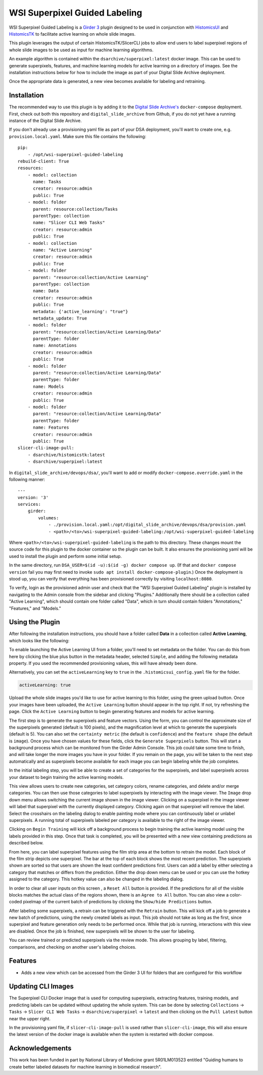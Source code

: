 ==============================
WSI Superpixel Guided Labeling
==============================

WSI Superpixel Guided Labeling is a `Girder 3 <https://github.com/girder>`_ plugin designed to be used in conjunction with `HistomicsUI <https://github.com/DigitalSlideArchive/HistomicsUI>`_ and `HistomicsTK <https://github.com/DigitalSlideArchive/HistomicsTK>`_ to facilitate active learning on whole slide images.

This plugin leverages the output of certain HistomicsTK/SlicerCLI jobs to allow end users to label superpixel regions of whole slide images to be used as input for machine learning algorithms.

An example algorithm is contained within the ``dsarchive/superpixel:latest`` docker image. This can be used to generate superpixels, features, and machine learning models for active learning on a directory of images. See the installation instructions below for how to include the image as part of your Digital Slide Archive deployment.

Once the appropriate data is generated, a new view becomes available for labeling and retraining.

Installation
------------

The recommended way to use this plugin is by adding it to the `Digital Slide Archive's <https://github.com/DigitalSlideArchive/digital_slide_archive>`_ ``docker-compose`` deployment. First, check out both this repository and ``digital_slide_archive`` from Github, if you do not yet have a running instance of the Digital Slide Archive.

If you don't already use a provisioning yaml file as part of your DSA deployment, you'll want to create one, e.g. ``provision.local.yaml``. Make sure this file contains the following: ::

    pip:
        - /opt/wsi-superpixel-guided-labeling
    rebuild-client: True
    resources:
        - model: collection
          name: Tasks
          creator: resource:admin
          public: True
        - model: folder
          parent: resource:collection/Tasks
          parentType: collection
          name: "Slicer CLI Web Tasks"
          creator: resource:admin
          public: True
        - model: collection
          name: "Active Learning"
          creator: resource:admin
          public: True
        - model: folder
          parent: "resource:collection/Active Learning"
          parentType: collection
          name: Data
          creator: resource:admin
          public: True
          metadata: {'active_learning': "true"}
          metadata_update: True
        - model: folder
          parent: "resource:collection/Active Learning/Data"
          parentType: folder
          name: Annotations
          creator: resource:admin
          public: True
        - model: folder
          parent: "resource:collection/Active Learning/Data"
          parentType: folder
          name: Models
          creator: resource:admin
          public: True
        - model: folder
          parent: "resource:collection/Active Learning/Data"
          parentType: folder
          name: Features
          creator: resource:admin
          public: True
    slicer-cli-image-pull:
        - dsarchive/histomicstk:latest
        - dsarchive/superpixel:latest

In ``digital_slide_archive/devops/dsa/``, you'll want to add or modify ``docker-compose.override.yaml`` in the following manner: ::

    ---
    version: '3'
    services:
        girder:
            volumes:
                - ./provision.local.yaml:/opt/digital_slide_archive/devops/dsa/provision.yaml
                - <path>/<to>/wsi-superpixel-guided-labeling:/opt/wsi-superpixel-guided-labeling

Where ``<path>/<to>/wsi-superpixel-guided-labeling`` is the path to this directory. These changes mount the source code for this plugin to the docker container so the plugin can be built. It also ensures the provisioning yaml will be used to install the plugin and perform some initial setup.

In the same directory, run ``DSA_USER=$(id -u):$(id -g) docker compose up``. (If that and ``docker compose version`` fail you may first need to invoke ``sudo apt install docker-compose-plugin``.) Once the deployment is stood up, you can verify that everything has been provisioned correctly by visiting ``localhost:8080``.

To verify, login as the provisioned admin user and check that the "WSI Superpixel Guided Labeling" plugin is installed by navigating to the Admin console from the sidebar and clicking "Plugins." Additionally there should be a collection called "Active Learning", which should contain one folder called "Data", which in turn should contain folders "Annotations," "Features," and "Models."

Using the Plugin
----------------

After following the installation instructions, you should have a folder called **Data** in a collection called **Active Learning**, which looks like the following:

.. image:: docs/screenshots/active_learning_folder.png
   :alt: Active Learning/Data folder after provision

To enable launching the Active Learning UI from a folder, you'll need to set metadata on the folder. You can do this from here by clicking the blue plus button in the metadata header, selected ``Simple``, and adding the following metadata property. If you used the recommended provisioning values, this will have already been done.

.. image:: docs/screenshots/active_learning_metadata.png
   :alt: Metadata to add. Key: active_learning, Value: true

Alternatively, you can set the ``activeLearning`` key to ``true`` in the ``.histomicsui_config.yaml`` file for the folder.

.. code-block:: yaml

   activeLearning: true

Upload the whole slide images you'd like to use for active learning to this folder, using the green upload button. Once your images have been uploaded, the ``Active Learning`` button should appear in the top right. If not, try refreshing the page. Click the ``Active Learning`` button to begin generating features and models for active learning.

.. image:: docs/screenshots/active_learning_button.png
    :alt: Button to launch the Active Learning workflow

The first step is to generate the superpixels and feature vectors. Using the form, you can control the approximate size of the superpixels generated (default is 100 pixels), and the magnification level at which to generate the superpixels (default is 5). You can also set the ``certainty metric`` (the default is ``confidence``) and the ``feature shape`` (the default is ``image``). Once you have chosen values for these fields, click the ``Generate Superpixels`` button. This will start a background process which can be monitored from the Girder Admin Console. This job could take some time to finish, and will take longer the more images you have in your folder. If you remain on the page, you will be taken to the next step automatically and as superpixels become available for each image you can begin labeling while the job completes.

.. image:: docs/screenshots/superpixel_generation.png
    :alt: The form for superpixel generation

In the initial labeling step, you will be able to create a set of categories for the superpixels, and label superpixels across your dataset to begin training the active learning models.

.. image:: docs/screenshots/initial_labels.png
    :alt: The initial label user interface

This view allows users to create new categories, set category colors, rename categories, and delete and/or merge categories. You can then use those categories to label superpixels by interacting with the image viewer. The ``Image`` drop down menu allows switching the current image shown in the image viewer. Clicking on a superpixel in the image viewer will label that superpixel with the currently displayed category. Clicking again on that superpixel will remove the label. Select the crosshairs on the labeling dialog to enable painting mode where you can continuously label or unlabel superpixels. A running total of superpixels labeled per category is available to the right of the image viewer.

Clicking on ``Begin Training`` will kick off a background process to begin training the active learning model using the labels provided in this step. Once that task is completed, you will be presented with a new view containing predictions as described below.

.. image:: docs/screenshots/active_learning_view.png
    :alt: The active learning view

From here, you can label superpixel features using the film strip area at the bottom to retrain the model. Each block of the film strip depicts one superpixel. The bar at the top of each block shows the most recent prediction. The superpixels shown are sorted so that users are shown the least confident predictions first. Users can add a label by either selecting a category that matches or differs from the prediction. Either the drop down menu can be used or you can use the hotkey assigned to the category. This hotkey value can also be changed in the labeling dialog.

In order to clear all user inputs on this screen , a ``Reset All`` button is provided. If the predictions for all of the visible blocks matches the actual class of the regions shown, there is an ``Agree to All`` button. You can also view a color-coded pixelmap of the current batch of predictions by clicking the ``Show/hide Predictions`` button.

After labeling some superpixels, a retrain can be triggered with the ``Retrain`` button. This will kick off a job to generate a new batch of predictions, using the newly created labels as input. This job should not take as long as the first, since superpixel and feature generation only needs to be performed once. While that job is running, interactions with this view are disabled. Once the job is finished, new superpixels will be shown to the user for labeling.

You can review trained or predicted superpixels via the review mode. This allows grouping by label, filtering, comparisons, and checking on another user's labeling choices.

.. image:: docs/screenshots/reviewmode.png
    :alt: The review mode

Features
--------

* Adds a new view which can be accessed from the Girder 3 UI for folders that are configured for this workflow

Updating CLI Images
-------------------

The Superpixel CLI Docker image that is used for computing superpixels, extracting features, training models, and predicting labels can be updated without updating the whole system.  This can be done by selecting ``Collections`` -> ``Tasks`` -> ``Slicer CLI Web Tasks`` -> ``dsarchive/superpixel`` -> ``latest`` and then clicking on the ``Pull Latest`` button near the upper right.

In the provisioning yaml file, if ``slicer-cli-image-pull`` is used rather than ``slicer-cli-image``, this will also ensure the latest version of the docker image is available when the system is restarted with docker compose.


Acknowledgements
----------------

This work has been funded in part by National Library of Medicine grant 5R01LM013523 entitled "Guiding humans to create better labeled datasets for machine learning in biomedical research".

